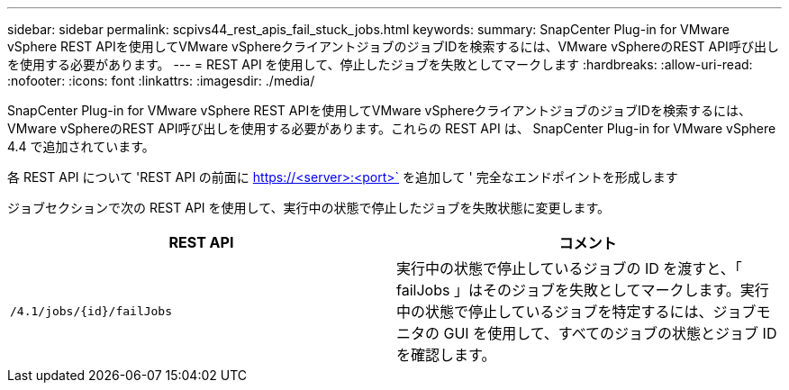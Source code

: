 ---
sidebar: sidebar 
permalink: scpivs44_rest_apis_fail_stuck_jobs.html 
keywords:  
summary: SnapCenter Plug-in for VMware vSphere REST APIを使用してVMware vSphereクライアントジョブのジョブIDを検索するには、VMware vSphereのREST API呼び出しを使用する必要があります。 
---
= REST API を使用して、停止したジョブを失敗としてマークします
:hardbreaks:
:allow-uri-read: 
:nofooter: 
:icons: font
:linkattrs: 
:imagesdir: ./media/


[role="lead"]
SnapCenter Plug-in for VMware vSphere REST APIを使用してVMware vSphereクライアントジョブのジョブIDを検索するには、VMware vSphereのREST API呼び出しを使用する必要があります。これらの REST API は、 SnapCenter Plug-in for VMware vSphere 4.4 で追加されています。

各 REST API について 'REST API の前面に https://<server>:<port>` を追加して ' 完全なエンドポイントを形成します

ジョブセクションで次の REST API を使用して、実行中の状態で停止したジョブを失敗状態に変更します。

|===
| REST API | コメント 


| `/4.1/jobs/{id}/failJobs` | 実行中の状態で停止しているジョブの ID を渡すと、「 failJobs 」はそのジョブを失敗としてマークします。実行中の状態で停止しているジョブを特定するには、ジョブモニタの GUI を使用して、すべてのジョブの状態とジョブ ID を確認します。 
|===